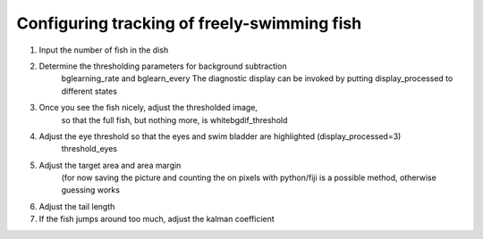 Configuring tracking of freely-swimming fish
============================================

1) Input the number of fish in the dish

2) Determine the thresholding parameters for background subtraction
    bglearning_rate and bglearn_every
    The diagnostic display can be invoked by putting display_processed to different states

3) Once you see the fish nicely, adjust the thresholded image,
    so that the full fish, but nothing more, is whitebgdif_threshold

4) Adjust the eye threshold so that the eyes and swim bladder are highlighted (display_processed=3)
    threshold_eyes

5) Adjust the target area and area margin
    (for now saving the picture and counting the on pixels with python/fiji
    is a possible method, otherwise guessing works

6) Adjust the tail length

7) If the fish jumps around too much, adjust the kalman coefficient